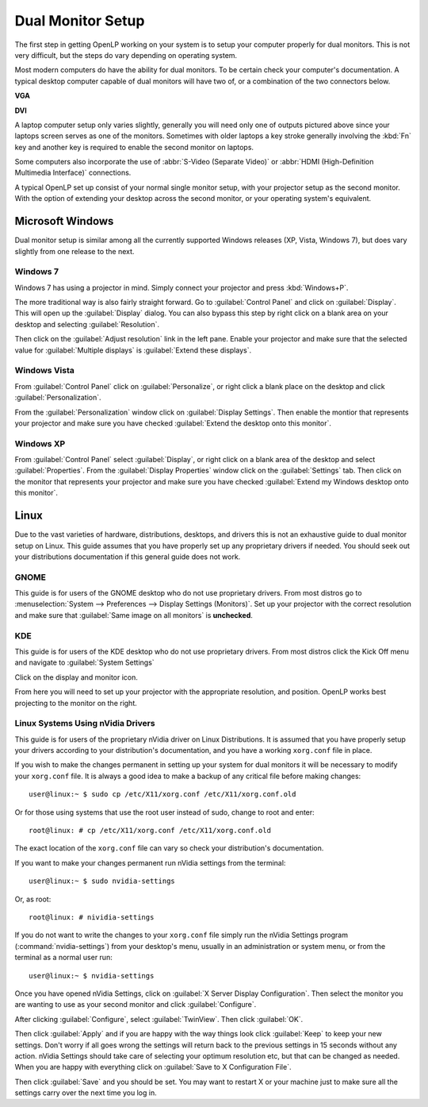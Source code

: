 ==================
Dual Monitor Setup
==================

The first step in getting OpenLP working on your system is to setup your
computer properly for dual monitors. This is not very difficult, but the steps
do vary depending on operating system.

Most modern computers do have the ability for dual monitors. To be certain
check your computer's documentation. A typical desktop computer capable of dual
monitors will have two of, or a combination of the two connectors below.

**VGA**

.. image:: pics/vga.png

**DVI**

.. image:: pics/dvi.png

A laptop computer setup only varies slightly, generally you will need only one
of outputs pictured above since your laptops screen serves as one of the
monitors. Sometimes with older laptops a key stroke generally involving the
:kbd:`Fn` key and another key is required to enable the second monitor on
laptops.

Some computers also incorporate the use of :abbr:`S-Video (Separate Video)` or
:abbr:`HDMI (High-Definition Multimedia Interface)` connections.

A typical OpenLP set up consist of your normal single monitor setup, with your
projector setup as the second monitor. With the option of extending your
desktop across the second monitor, or your operating system's equivalent.

Microsoft Windows
-----------------

Dual monitor setup is similar among all the currently supported Windows
releases (XP, Vista, Windows 7), but does vary slightly from one release to the
next.

Windows 7
^^^^^^^^^

Windows 7 has using  a projector in mind. Simply connect your projector and
press :kbd:`Windows+P`.

The more traditional way is also fairly straight forward. Go to
:guilabel:`Control Panel` and click on :guilabel:`Display`. This will open up
the :guilabel:`Display` dialog. You can also bypass this step by right click on
a blank area on your desktop and selecting :guilabel:`Resolution`.

.. image:: pics/winsevendisplay.png

Then click on the :guilabel:`Adjust resolution` link in the left pane. Enable
your projector and make sure that the selected value for :guilabel:`Multiple
displays` is :guilabel:`Extend these displays`.

.. image:: pics/winsevenresolution.png

Windows Vista
^^^^^^^^^^^^^

From :guilabel:`Control Panel` click on :guilabel:`Personalize`, or right click
a blank place on the desktop and click :guilabel:`Personalization`.

.. image:: pics/vistapersonalize.png

From the :guilabel:`Personalization` window click on :guilabel:`Display
Settings`. Then enable the montior that represents your projector and make sure
you have checked :guilabel:`Extend the desktop onto this monitor`.

.. image:: pics/vistadisplaysettings.png

Windows XP
^^^^^^^^^^

From :guilabel:`Control Panel` select :guilabel:`Display`, or right click on a
blank area of the desktop and select :guilabel:`Properties`. From the
:guilabel:`Display Properties` window click on the :guilabel:`Settings` tab.
Then click on the monitor that represents your projector and make sure you have
checked :guilabel:`Extend my Windows desktop onto this monitor`.

.. image:: pics/xpdisplaysettings.png

Linux
-----

Due to the vast varieties of hardware, distributions, desktops, and drivers
this is not an exhaustive guide to dual monitor setup on Linux. This guide
assumes that you have properly set up any proprietary drivers if needed. You
should seek out your distributions documentation if this general guide does not
work.

GNOME
^^^^^

This guide is for users of the GNOME desktop who do not use proprietary drivers.
From most distros go to :menuselection:`System --> Preferences --> Display
Settings (Monitors)`. Set up your projector with the correct resolution and make
sure that :guilabel:`Same image on all monitors` is **unchecked**.

.. image:: pics/gnome.png

KDE
^^^

This guide is for users of the KDE desktop who do not use proprietary drivers.
From most distros click the Kick Off menu and navigate to
:guilabel:`System Settings`

.. image:: pics/kdesystemsettings.png

Click on the display and monitor icon.

.. image:: pics/kdedisplay.png

From here you will need to set up your projector with the appropriate
resolution, and position. OpenLP works best projecting to the monitor on the
right.

Linux Systems Using nVidia Drivers
^^^^^^^^^^^^^^^^^^^^^^^^^^^^^^^^^^

This guide is for users of the proprietary nVidia driver on Linux Distributions.
It is assumed that you have properly setup your drivers according to your
distribution's documentation, and you have a working ``xorg.conf`` file in place.

If you wish to make the changes permanent in setting up your system for dual
monitors it will be necessary to modify your ``xorg.conf`` file. It is always a
good idea to make a backup of any critical file before making changes::

  user@linux:~ $ sudo cp /etc/X11/xorg.conf /etc/X11/xorg.conf.old

Or for those using systems that use the root user instead of sudo, change to
root and enter::

  root@linux: # cp /etc/X11/xorg.conf /etc/X11/xorg.conf.old

The exact location of the ``xorg.conf`` file can vary so check your
distribution's documentation.

If you want to make your changes permanent run nVidia settings from the
terminal::

  user@linux:~ $ sudo nvidia-settings

Or, as root::

  root@linux: # nividia-settings

If you do not want to write the changes to your ``xorg.conf`` file simply run
the nVidia Settings program (:command:`nvidia-settings`) from your desktop's
menu, usually in an administration or system menu, or from the terminal as a
normal user run::

 user@linux:~ $ nvidia-settings

Once you have opened nVidia Settings, click on :guilabel:`X Server Display
Configuration`. Then select the monitor you are wanting to use as your second
monitor and click :guilabel:`Configure`.

.. image:: pics/nvlinux1.png

After clicking :guilabel:`Configure`, select :guilabel:`TwinView`. Then click
:guilabel:`OK`.

.. image:: pics/twinview.png

Then click :guilabel:`Apply` and if you are happy with the way things look click
:guilabel:`Keep` to keep your new settings. Don't worry if all goes wrong the
settings will return back to the previous settings in 15 seconds without any
action. nVidia Settings should take care of selecting your optimum resolution
etc, but that can be changed as needed. When you are happy with everything click
on :guilabel:`Save to X Configuration File`.

.. image:: pics/xorgwrite.png

Then click :guilabel:`Save` and you should be set. You may want to restart X or
your machine just to make sure all the settings carry over the next time you log
in.
